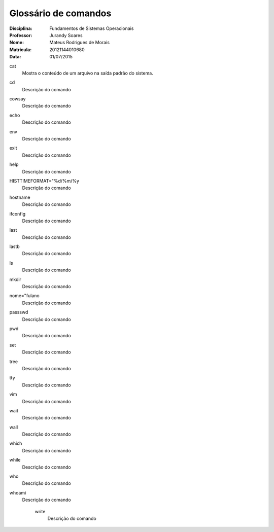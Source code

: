 ======================
Glossário de comandos
======================

:Disciplina: Fundamentos de Sistemas Operacionais
:Professor: Jurandy Soares
:Nome: Mateus Rodrigues de Morais
:Matrícula: 20121144010680
:Data: 01/07/2015

cat
  Mostra o conteúdo de um arquivo na saída padrão do sistema.


cd
  Descrição do comando


cowsay
  Descrição do comando


echo
  Descrição do comando


env
  Descrição do comando


exit
  Descrição do comando


help
  Descrição do comando


HISTTIMEFORMAT="%d/%m/%y
  Descrição do comando


hostname
  Descrição do comando


ifconfig
  Descrição do comando


last
  Descrição do comando


lastb
  Descrição do comando


ls
  Descrição do comando


mkdir
  Descrição do comando


nome="fulano
  Descrição do comando


passswd
  Descrição do comando


pwd
  Descrição do comando


set
  Descrição do comando


tree
  Descrição do comando


tty
  Descrição do comando


vim
  Descrição do comando


wait
  Descrição do comando


wall
  Descrição do comando


which
  Descrição do comando


while
  Descrição do comando


who
  Descrição do comando


whoami
  Descrição do comando


    write
        Descrição do comando

